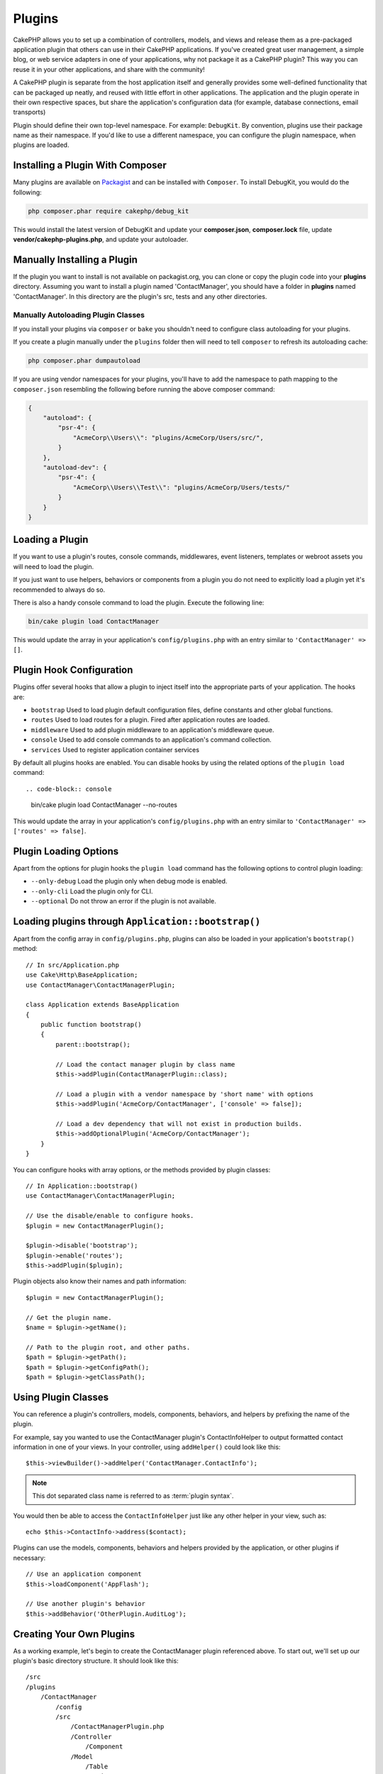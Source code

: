 Plugins
#######

CakePHP allows you to set up a combination of controllers, models,
and views and release them as a pre-packaged application plugin that
others can use in their CakePHP applications. If you've created
great user management, a simple blog, or web service adapters in one of
your applications, why not package it as a CakePHP plugin? This way you
can reuse it in your other applications, and share with the community!

A CakePHP plugin is separate from the host application itself and generally
provides some well-defined functionality that can be packaged up neatly, and
reused with little effort in other applications. The application and the plugin
operate in their own respective spaces, but share the application's
configuration data (for example, database connections, email transports)

Plugin should define their own top-level namespace. For example:
``DebugKit``. By convention, plugins use their package name as their namespace.
If you'd like to use a different namespace, you can configure the plugin
namespace, when plugins are loaded.

Installing a Plugin With Composer
=================================

Many plugins are available on `Packagist <https://packagist.org>`_
and can be installed with ``Composer``. To install DebugKit, you
would do the following:

.. code-block:: console

    php composer.phar require cakephp/debug_kit

This would install the latest version of DebugKit and update your
**composer.json**, **composer.lock** file, update
**vendor/cakephp-plugins.php**, and update your autoloader.

Manually Installing a Plugin
============================

If the plugin you want to install is not available on
packagist.org, you can clone or copy the plugin code into your **plugins**
directory. Assuming you want to install a plugin named 'ContactManager', you
should have a folder in **plugins** named 'ContactManager'. In this directory
are the plugin's src, tests and any other directories.

.. _autoloading-plugin-classes:

Manually Autoloading Plugin Classes
-----------------------------------

If you install your plugins via ``composer`` or ``bake`` you shouldn't need to
configure class autoloading for your plugins.

If you create a plugin manually under the ``plugins`` folder then will need to
tell ``composer`` to refresh its autoloading cache:

.. code-block:: console

    php composer.phar dumpautoload

If you are using vendor namespaces for your plugins, you'll have to add the
namespace to path mapping to the ``composer.json`` resembling the following
before running the above composer command:

.. code-block:: json

    {
        "autoload": {
            "psr-4": {
                "AcmeCorp\\Users\\": "plugins/AcmeCorp/Users/src/",
            }
        },
        "autoload-dev": {
            "psr-4": {
                "AcmeCorp\\Users\\Test\\": "plugins/AcmeCorp/Users/tests/"
            }
        }
    }

.. _loading-a-plugin:

Loading a Plugin
================

If you want to use a plugin's routes, console commands, middlewares, event
listeners, templates or webroot assets you will need to load the plugin.

If you just want to use helpers, behaviors or components from a plugin you do
not need to explicitly load a plugin yet it's recommended to always do so.

There is also a handy console command to load the plugin. Execute the following
line:

.. code-block:: console

    bin/cake plugin load ContactManager

This would update the array in your application's ``config/plugins.php`` with
an entry similar to ``'ContactManager' => []``.

.. _plugin-configuration:

Plugin Hook Configuration
=========================

Plugins offer several hooks that allow a plugin to inject itself into the
appropriate parts of your application. The hooks are:

* ``bootstrap`` Used to load plugin default configuration files, define
  constants and other global functions.
* ``routes`` Used to load routes for a plugin. Fired after application routes
  are loaded.
* ``middleware`` Used to add plugin middleware to an application's middleware
  queue.
* ``console`` Used to add console commands to an application's command
  collection.
* ``services`` Used to register application container services

By default all plugins hooks are enabled. You can disable hooks by using the
related options of the ``plugin load`` command::

.. code-block:: console

    bin/cake plugin load ContactManager --no-routes

This would update the array in your application's ``config/plugins.php`` with
an entry similar to ``'ContactManager' => ['routes' => false]``.

Plugin Loading Options
======================

Apart from the options for plugin hooks the ``plugin load`` command has the
following options to control plugin loading:

- ``--only-debug`` Load the plugin only when debug mode is enabled.
- ``--only-cli`` Load the plugin only for CLI.
- ``--optional`` Do not throw an error if the plugin is not available.

Loading plugins through ``Application::bootstrap()``
====================================================

Apart from the config array in ``config/plugins.php``, plugins can also be
loaded in your application's ``bootstrap()`` method::

    // In src/Application.php
    use Cake\Http\BaseApplication;
    use ContactManager\ContactManagerPlugin;

    class Application extends BaseApplication
    {
        public function bootstrap()
        {
            parent::bootstrap();

            // Load the contact manager plugin by class name
            $this->addPlugin(ContactManagerPlugin::class);

            // Load a plugin with a vendor namespace by 'short name' with options
            $this->addPlugin('AcmeCorp/ContactManager', ['console' => false]);

            // Load a dev dependency that will not exist in production builds.
            $this->addOptionalPlugin('AcmeCorp/ContactManager');
        }
    }

You can configure hooks with array options, or the methods provided by plugin
classes::

    // In Application::bootstrap()
    use ContactManager\ContactManagerPlugin;

    // Use the disable/enable to configure hooks.
    $plugin = new ContactManagerPlugin();

    $plugin->disable('bootstrap');
    $plugin->enable('routes');
    $this->addPlugin($plugin);

Plugin objects also know their names and path information::

    $plugin = new ContactManagerPlugin();

    // Get the plugin name.
    $name = $plugin->getName();

    // Path to the plugin root, and other paths.
    $path = $plugin->getPath();
    $path = $plugin->getConfigPath();
    $path = $plugin->getClassPath();

Using Plugin Classes
====================

You can reference a plugin's controllers, models, components, behaviors, and
helpers by prefixing the name of the plugin.

For example, say you wanted to use the ContactManager plugin's
ContactInfoHelper to output formatted contact information in
one of your views. In your controller, using ``addHelper()``
could look like this::

    $this->viewBuilder()->addHelper('ContactManager.ContactInfo');

.. note::
    This dot separated class name is referred to as :term:`plugin syntax`.

You would then be able to access the ``ContactInfoHelper`` just like
any other helper in your view, such as::

    echo $this->ContactInfo->address($contact);

Plugins can use the models, components, behaviors and helpers provided by the
application, or other plugins if necessary::

   // Use an application component
   $this->loadComponent('AppFlash');

   // Use another plugin's behavior
   $this->addBehavior('OtherPlugin.AuditLog');

.. _plugin-create-your-own:

Creating Your Own Plugins
=========================

As a working example, let's begin to create the ContactManager
plugin referenced above. To start out, we'll set up our plugin's
basic directory structure. It should look like this::

    /src
    /plugins
        /ContactManager
            /config
            /src
                /ContactManagerPlugin.php
                /Controller
                    /Component
                /Model
                    /Table
                    /Entity
                    /Behavior
                /View
                    /Helper
            /templates
                /layout
            /tests
                /TestCase
                /Fixture
            /webroot

Note the name of the plugin folder, '**ContactManager**'. It is important
that this folder has the same name as the plugin.

Inside the plugin folder, you'll notice it looks a lot like a CakePHP
application, and that's basically what it is. Just instead of an ``Application.php``
you have a ``ContactManagerPlugin.php``. You don't have to
include any of the folders you are not using. Some plugins might
only define a Component and a Behavior, and in that case they can completely
omit the 'templates' directory.

A plugin can also have basically any of the other directories that your
application can, such as Config, Console, webroot, etc.

Creating a Plugin Using Bake
----------------------------

The process of creating plugins can be greatly simplified by using bake.

In order to bake a plugin, use the following command:

.. code-block:: console

    bin/cake bake plugin ContactManager

Bake can be used to create classes in your plugin. For example to generate
a plugin controller you could run:

.. code-block:: console

    bin/cake bake controller --plugin ContactManager Contacts

Please refer to the chapter
:doc:`/bake/usage` if you
have any problems with using the command line. Be sure to re-generate your
autoloader once you've created your plugin:

.. code-block:: console

    php composer.phar dumpautoload

.. _plugin-objects:

Plugin Objects
==============

Plugin Objects allow a plugin author to define set-up logic, define default
hooks, load routes, middleware and console commands. Plugin objects live in
**src/{PluginName}Plugin.php**. For our ContactManager plugin, our plugin class could look
like::

    namespace ContactManager;

    use Cake\Core\BasePlugin;
    use Cake\Core\ContainerInterface;
    use Cake\Core\PluginApplicationInterface;
    use Cake\Console\CommandCollection;
    use Cake\Http\MiddlewareQueue;
    use Cake\Routing\RouteBuilder;

    class ContactManagerPlugin extends BasePlugin
    {
        /**
         * @inheritDoc
         */
        public function middleware(MiddlewareQueue $middleware): MiddlewareQueue
        {
            // Add middleware here.
            $middleware = parent::middleware($middleware);

            return $middleware;
        }

        /**
         * @inheritDoc
         */
        public function console(CommandCollection $commands): CommandCollection
        {
            // Add console commands here.
            $commands = parent::console($commands);

            return $commands;
        }

        /**
         * @inheritDoc
         */
        public function bootstrap(PluginApplicationInterface $app): void
        {
            // Add constants, load configuration defaults.
            // By default will load `config/bootstrap.php` in the plugin.
            parent::bootstrap($app);
        }

        /**
         * @inheritDoc
         */
        public function routes(RouteBuilder $routes): void
        {
            // Add routes.
            // By default will load `config/routes.php` in the plugin.
            parent::routes($routes);
        }

        /**
         * Register application container services.
         *
         * @param \Cake\Core\ContainerInterface $container The Container to update.
         * @return void
         * @link https://book.cakephp.org/5/en/development/dependency-injection.html#dependency-injection
         */
        public function services(ContainerInterface $container): void
        {
            // Add your services here
        }
    }

.. _plugin-routes:

Plugin Routes
=============

Plugins can provide routes files containing their routes. Each plugin can
contain a **config/routes.php** file. This routes file can be loaded when the
plugin is added, or in the application's routes file. To create the
ContactManager plugin routes, put the following into
**plugins/ContactManager/config/routes.php**::

    <?php
    use Cake\Routing\Route\DashedRoute;

    $routes->plugin(
        'ContactManager',
        ['path' => '/contact-manager'],
        function ($routes) {
            $routes->setRouteClass(DashedRoute::class);

            $routes->get('/contacts', ['controller' => 'Contacts']);
            $routes->get('/contacts/{id}', ['controller' => 'Contacts', 'action' => 'view']);
            $routes->put('/contacts/{id}', ['controller' => 'Contacts', 'action' => 'update']);
        }
    );

The above will connect default routes for your plugin. You can customize this
file with more specific routes later on.

You can also load plugin routes in your application's routes list. Doing this
provides you more control on how plugin routes are loaded and allows you to wrap
plugin routes in additional scopes or prefixes::

    $routes->scope('/', function ($routes) {
        // Connect other routes.
        $routes->scope('/backend', function ($routes) {
            $routes->loadPlugin('ContactManager');
        });
    });

The above would result in URLs like ``/backend/contact-manager/contacts``.

Plugin Controllers
==================

Controllers for our ContactManager plugin will be stored in
**plugins/ContactManager/src/Controller/**. Since the main thing we'll
be doing is managing contacts, we'll need a ContactsController for
this plugin.

So, we place our new ContactsController in
**plugins/ContactManager/src/Controller** and it looks like so::

    // plugins/ContactManager/src/Controller/ContactsController.php
    namespace ContactManager\Controller;

    use ContactManager\Controller\AppController;

    class ContactsController extends AppController
    {
        public function index()
        {
            //...
        }
    }

Also make the ``AppController`` if you don't have one already::

    // plugins/ContactManager/src/Controller/AppController.php
    namespace ContactManager\Controller;

    use App\Controller\AppController as BaseController;

    class AppController extends BaseController
    {
    }

A plugin's ``AppController`` can hold controller logic common to all controllers
in a plugin but is not required if you don't want to use one.

If you want to access what we've got going thus far, visit
``/contact-manager/contacts``. You should get a "Missing Model" error
because we don't have a Contact model defined yet.

If your application includes the default routing CakePHP provides you will be
able to access your plugin controllers using URLs like::

    // Access the index route of a plugin controller.
    /contact-manager/contacts

    // Any action on a plugin controller.
    /contact-manager/contacts/view/1

If your application defines routing prefixes, CakePHP's default routing will
also connect routes that use the following pattern::

    /{prefix}/{plugin}/{controller}
    /{prefix}/{plugin}/{controller}/{action}

See the section on :ref:`plugin-configuration` for information on how to load
plugin specific route files.

.. _plugin-models:

Plugin Models
=============

Models for the plugin are stored in **plugins/ContactManager/src/Model**.
We've already defined a ContactsController for this plugin, so let's
create the table and entity for that controller::

    // plugins/ContactManager/src/Model/Entity/Contact.php:
    namespace ContactManager\Model\Entity;

    use Cake\ORM\Entity;

    class Contact extends Entity
    {
    }

    // plugins/ContactManager/src/Model/Table/ContactsTable.php:
    namespace ContactManager\Model\Table;

    use Cake\ORM\Table;

    class ContactsTable extends Table
    {
    }

If you need to reference a model within your plugin when building associations
or defining entity classes, you need to include the plugin name with the class
name, separated with a dot. For example::

    // plugins/ContactManager/src/Model/Table/ContactsTable.php:
    namespace ContactManager\Model\Table;

    use Cake\ORM\Table;

    class ContactsTable extends Table
    {
        public function initialize(array $config): void
        {
            $this->hasMany('ContactManager.AltName');
        }
    }

If you would prefer that the array keys for the association not have the plugin
prefix on them, use the alternative syntax::

    // plugins/ContactManager/src/Model/Table/ContactsTable.php:
    namespace ContactManager\Model\Table;

    use Cake\ORM\Table;

    class ContactsTable extends Table
    {
        public function initialize(array $config): void
        {
            $this->hasMany('AltName', [
                'className' => 'ContactManager.AltName',
            ]);
        }
    }

You can use ``Cake\ORM\Locator\LocatorAwareTrait`` to load your plugin tables using the familiar
:term:`plugin syntax`::

    // Controllers already use LocatorAwareTrait, so you don't need this.
    use Cake\ORM\Locator\LocatorAwareTrait;

    $contacts = $this->fetchTable('ContactManager.Contacts');

Plugin Templates
================

Views behave exactly as they do in normal applications. Just place them in the
right folder inside of the ``plugins/[PluginName]/templates/`` folder. For our
ContactManager plugin, we'll need a view for our ``ContactsController::index()``
action, so let's include that as well::

    // plugins/ContactManager/templates/Contacts/index.php:
    <h1>Contacts</h1>
    <p>Following is a sortable list of your contacts</p>
    <!-- A sortable list of contacts would go here....-->

Plugins can provide their own layouts. To add plugin layouts, place your template files inside
``plugins/[PluginName]/templates/layout``. To use a plugin layout in your controller
you can do the following::

    $this->viewBuilder()->setLayout('ContactManager.admin');

If the plugin prefix is omitted, the layout/view file will be located normally.

.. note::

    For information on how to use elements from a plugin, look up
    :ref:`view-elements`

Overriding Plugin Templates from Inside Your Application
--------------------------------------------------------

You can override any plugin views from inside your app using special paths. If
you have a plugin called 'ContactManager' you can override the template files of the
plugin with application specific view logic by creating files using the
following template **templates/plugin/[Plugin]/[Controller]/[view].php**. For the
Contacts controller you could make the following file::

    templates/plugin/ContactManager/Contacts/index.php

Creating this file would allow you to override
**plugins/ContactManager/templates/Contacts/index.php**.

If your plugin is in a composer dependency (i.e. 'Company/ContactManager'), the
path to the 'index' view of the Contacts controller will be::

    templates/plugin/TheVendor/ThePlugin/Custom/index.php

Creating this file would allow you to override
**vendor/thevendor/theplugin/templates/Custom/index.php**.

If the plugin implements a routing prefix, you must include the routing prefix
in your application template overrides. For example, if the 'ContactManager'
plugin implemented an 'Admin' prefix the overriding path would be::

    templates/plugin/ContactManager/Admin/ContactManager/index.php

.. _plugin-assets:

Plugin Assets
=============

A plugin's web assets (but not PHP files) can be served through the plugin's
``webroot`` directory, just like the main application's assets::

    /plugins/ContactManager/webroot/
                                   css/
                                   js/
                                   img/
                                   flash/
                                   pdf/

You may put any type of file in any directory, just like a regular webroot.

.. warning::

    Handling static assets (such as images, JavaScript and CSS files)
    through the Dispatcher is very inefficient. See :ref:`symlink-assets`
    for more information.

Linking to Assets in Plugins
----------------------------

You can use the :term:`plugin syntax` when linking to plugin assets using the
:php:class:`~Cake\\View\\Helper\\HtmlHelper`'s script, image, or css methods::

    // Generates a URL of /contact_manager/css/styles.css
    echo $this->Html->css('ContactManager.styles');

    // Generates a URL of /contact_manager/js/widget.js
    echo $this->Html->script('ContactManager.widget');

    // Generates a URL of /contact_manager/img/logo.jpg
    echo $this->Html->image('ContactManager.logo');

Plugin assets are served using the ``AssetMiddleware`` middleware by default.
This is only recommended for development. In production you should
:ref:`symlink plugin assets <symlink-assets>` to improve performance.

If you are not using the helpers, you can prepend /plugin-name/ to the beginning
of the URL for an asset within that plugin to serve it. Linking to
'/contact_manager/js/some_file.js' would serve the asset
**plugins/ContactManager/webroot/js/some_file.js**.

Components, Helpers and Behaviors
=================================

A plugin can have Components, Helpers and Behaviors just like a CakePHP
application. You can even create plugins that consist only of Components,
Helpers or Behaviors which can be a great way to build reusable components that
can be dropped into any project.

Building these components is exactly the same as building it within a regular
application, with no special naming convention.

Referring to your component from inside or outside of your plugin requires only
that you prefix the plugin name before the name of the component. For example::

    // Component defined in 'ContactManager' plugin
    namespace ContactManager\Controller\Component;

    use Cake\Controller\Component;

    class ExampleComponent extends Component
    {
    }

    // Within your controllers
    public function initialize(): void
    {
        parent::initialize();
        $this->loadComponent('ContactManager.Example');
    }

The same technique applies to Helpers and Behaviors.

.. _plugin-commands:

Commands
========

Plugins can register their commands inside the ``console()`` hook. By default
all console commands in the plugin are auto-discovered and added to the
application's command list. Plugin commands are prefixed with the plugin name.
For example, the ``UserCommand`` provided by the ``ContactManager`` plugin would
be registered as both ``contact_manager.user`` and ``user``. The un-prefixed
name will only be taken by a plugin if it is not used by the application, or
another plugin.

You can customize the command names by defining each command in your plugin::

    public function console($commands)
    {
        // Create nested commands
        $commands->add('bake model', ModelCommand::class);
        $commands->add('bake controller', ControllerCommand::class);

        return $commands;
    }


Testing your Plugin
===================

If you are testing controllers or generating URLs, make sure your
plugin connects routes ``tests/bootstrap.php``.

For more information see :doc:`testing plugins </development/testing>` page.

Publishing your Plugin
======================

CakePHP plugins should be published to `the packagist
<https://packagist.org>`__. This way other people can use it as composer
dependency.  You can also propose your plugin to the `awesome-cakephp list
<https://github.com/FriendsOfCake/awesome-cakephp>`_.

Choose a semantically meaningful name for the package name. This should ideally
be prefixed with the dependency, in this case "cakephp" as the framework.
The vendor name will usually be your GitHub username.
Do **not** use the CakePHP namespace (cakephp) as this is reserved to CakePHP
owned plugins. The convention is to use lowercase letters and dashes as separator.

So if you created a plugin "Logging" with your GitHub account "FooBar", a good
name would be `foo-bar/cakephp-logging`.
And the CakePHP owned "Localized" plugin can be found under `cakephp/localized`
respectively.

.. index:: vendor/cakephp-plugins.php

Plugin Map File
===============

When installing plugins via Composer, you may notice that
**vendor/cakephp-plugins.php** is created. This configuration file contains
a map of plugin names and their paths on the filesystem. It makes it possible
for plugins to be installed into the standard vendor directory which is outside
of the normal search paths. The ``Plugin`` class will use this file to locate
plugins when they are loaded with ``addPlugin()``. You generally
won't need to edit this file by hand, as Composer and the ``plugin-installer``
package will manage it for you.


Manage Your Plugins using Mixer
===============================

Another way to discover and manage plugins into your CakePHP application is
`Mixer <https://github.com/CakeDC/mixer>`_. It is a CakePHP plugin which helps
you to install plugins from Packagist. It also helps you to manage your existing
plugins.

.. note::

    IMPORTANT: Do not use this in production environment.

.. meta::
    :title lang=en: Plugins
    :keywords lang=en: plugin folder,plugins,controllers,models,views,package,application,database connection,little space
